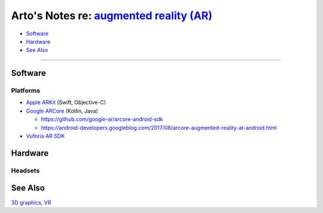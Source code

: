 *********************************************************************************************
Arto's Notes re: `augmented reality (AR) <https://en.wikipedia.org/wiki/Augmented_reality>`__
*********************************************************************************************

* `Software <#software>`__
* `Hardware <#hardware>`__
* `See Also <#see-also>`__

----

Software
========

Platforms
---------

* `Apple ARKit <https://developer.apple.com/arkit/>`__ (Swift, Objective-C)

* `Google ARCore <https://developers.google.com/ar/>`__ (Kotlin, Java)

  * https://github.com/google-ar/arcore-android-sdk
  * https://android-developers.googleblog.com/2017/08/arcore-augmented-reality-at-android.html

* `Vuforia AR SDK <https://en.wikipedia.org/wiki/Vuforia_Augmented_Reality_SDK>`__

Hardware
========

Headsets
--------

See Also
========

`3D graphics <3d>`__, `VR <vr>`__
